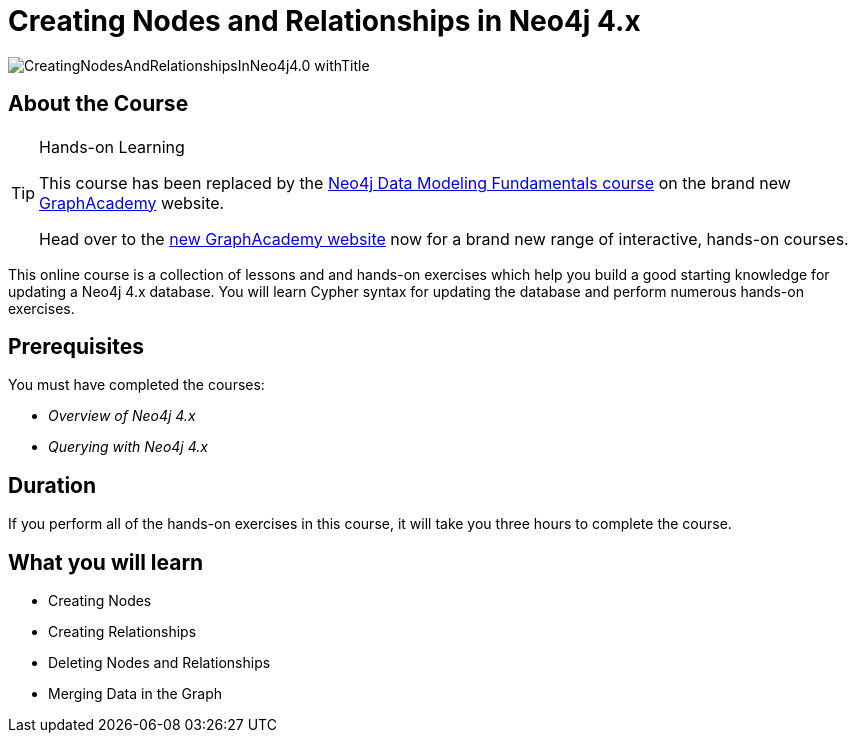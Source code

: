 = Creating Nodes and Relationships in Neo4j 4.x
:slug: updating-40
:description: Learn how to update in Neo4j by creating, updating, and deleting nodes and relationships.
:page-slug: {slug}
:page-description: {description}
:page-layout: training-enrollment
:page-course-duration: 3 hrs
:page-illustration: https://s3.amazonaws.com/dev.assets.neo4j.com/wp-content/courseLogos/IntroductionToNeo4j-4.0.jpg
:page-ogimage: https://s3.amazonaws.com/dev.assets.neo4j.com/wp-content/courseLogos/CreatingNodesAndRelationshipsInNeo4j4.0_withTitle.jpg


image::https://s3.amazonaws.com/dev.assets.neo4j.com/wp-content/courseLogos/CreatingNodesAndRelationshipsInNeo4j4.0_withTitle.jpg[]

== About the Course

[TIP]
.Hands-on Learning
====
This course has been replaced by the link:https://graphacademy.neo4j.com/courses/modeling-fundamentals/?ref=old[Neo4j Data Modeling Fundamentals course] on the brand new link:https://graphacademy.neo4j.com/?ref=old[GraphAcademy^] website.

Head over to the link:https://graphacademy.neo4j.com?ref=old[new GraphAcademy website^] now for a brand new range of interactive, hands-on courses.
====

This online course is a collection of lessons and and hands-on exercises which help you build a good starting knowledge for updating a Neo4j 4.x database.
You will learn Cypher syntax for updating the database and perform numerous hands-on exercises.

== Prerequisites

You must have completed the courses:

[square]
* _Overview of Neo4j 4.x_
* _Querying with Neo4j 4.x_

== Duration

If you perform all of the hands-on exercises in this course,
it will take you three hours to complete the course.

== What you will learn

* Creating Nodes
* Creating Relationships
* Deleting Nodes and Relationships
* Merging Data in the Graph

